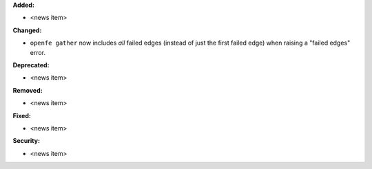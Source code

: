 **Added:**

* <news item>

**Changed:**

* ``openfe gather`` now includes *all* failed edges (instead of just the first failed edge) when raising a "failed edges" error.

**Deprecated:**

* <news item>

**Removed:**

* <news item>

**Fixed:**

* <news item>

**Security:**

* <news item>
